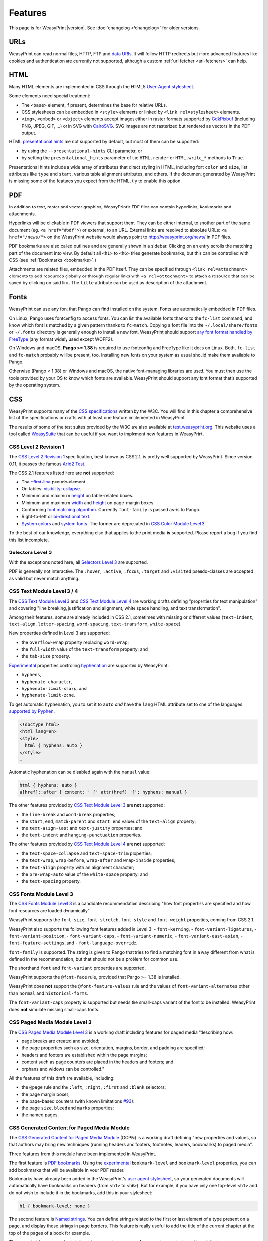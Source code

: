 Features
========

This page is for WeasyPrint |version|. See :doc:`changelog </changelog>`
for older versions.


URLs
----

WeasyPrint can read normal files, HTTP, FTP and `data URIs`_. It will follow
HTTP redirects but more advanced features like cookies and authentication
are currently not supported, although a custom :ref:`url fetcher
<url-fetchers>` can help.

.. _data URIs: http://en.wikipedia.org/wiki/Data_URI_scheme


HTML
----

Many HTML elements are implemented in CSS through the HTML5
`User-Agent stylesheet
<https://github.com/Kozea/WeasyPrint/blob/master/weasyprint/css/html5_ua.css>`_.

Some elements need special treatment:

* The ``<base>`` element, if present, determines the base for relative URLs.
* CSS stylesheets can be embedded in ``<style>`` elements or linked by
  ``<link rel=stylesheet>`` elements.
* ``<img>``, ``<embed>`` or ``<object>`` elements accept images either
  in raster formats supported by GdkPixbuf_ (including PNG, JPEG, GIF, ...)
  or in SVG with CairoSVG_. SVG images are not rasterized but rendered
  as vectors in the PDF output.

HTML `presentational hints`_ are not supported by default, but most of them can
be supported:

* by using the ``--presentational-hints`` CLI parameter, or
* by setting the ``presentational_hints`` parameter of the ``HTML.render`` or
  ``HTML.write_*`` methods to ``True``.

Presentational hints include a wide array of attributes that direct styling in
HTML, including font ``color`` and ``size``, list attributes like ``type`` and
``start``, various table alignment attributes, and others. If the document
generated by WeasyPrint is missing some of the features you expect from the
HTML, try to enable this option.

.. _CairoSVG: http://cairosvg.org/
.. _GdkPixbuf: https://live.gnome.org/GdkPixbuf
.. _presentational hints: http://www.w3.org/TR/html5/rendering.html#presentational-hints


PDF
---

In addition to text, raster and vector graphics, WeasyPrint’s PDF files
can contain hyperlinks, bookmarks and attachments.

Hyperlinks will be clickable in PDF viewers that support them. They can
be either internal, to another part of the same document (eg.
``<a href="#pdf">``) or external, to an URL. External links are resolved
to absolute URLs: ``<a href="/news/">`` on the WeasyPrint website would always
point to http://weasyprint.org/news/ in PDF files.

PDF bookmarks are also called outlines and are generally shown in a
sidebar. Clicking on an entry scrolls the matching part of the document
into view. By default all ``<h1>`` to ``<h6>`` titles generate bookmarks,
but this can be controlled with CSS (see :ref:`Bookmarks <bookmarks>`.)

Attachments are related files, embedded in the PDF itself. They can be
specified through ``<link rel=attachment>`` elements to add resources globally
or through regular links with ``<a rel=attachment>`` to attach a resource that
can be saved by clicking on said link. The ``title`` attribute can be used as
description of the attachment.


Fonts
-----

WeasyPrint can use any font that Pango can find installed on the system. Fonts
are automatically embedded in PDF files.

On Linux, Pango uses fontconfig to access fonts. You can list the available
fonts thanks to the ``fc-list`` command, and know which font is matched by a
given pattern thanks to ``fc-match``. Copying a font file into the
``~/.local/share/fonts`` or ``~/.fonts`` directory is generally enough to
install a new font. WeasyPrint should support `any font format handled by
FreeType <https://en.wikipedia.org/wiki/FreeType#File_formats>`_ (any format
widely used except WOFF2).

On Windows and macOS, **Pango >= 1.38** is required to use fontconfig and
FreeType like it does on Linux. Both, ``fc-list`` and ``fc-match`` probably
will be present, too. Installing new fonts on your system as usual should make
them available to Pango.

Otherwise (Pango < 1.38) on Windows and macOS, the native font-managing
libraries are used.  You must then use the tools provided by your OS to know
which fonts are available.  WeasyPrint should support any font format that’s
supported by the operating system.


CSS
---

WeasyPrint supports many of the `CSS specifications`_ written by the W3C. You
will find in this chapter a comprehensive list of the specifications or drafts
with at least one feature implemented in WeasyPrint.

The results of some of the test suites provided by the W3C are also available
at `test.weasyprint.org`_. This website uses a tool called `WeasySuite`_ that
can be useful if you want to implement new features in WeasyPrint.

.. _CSS specifications: https://www.w3.org/Style/CSS/current-work
.. _test.weasyprint.org: http://test.weasyprint.org/
.. _WeasySuite: https://github.com/Kozea/WeasySuite


CSS Level 2 Revision 1
~~~~~~~~~~~~~~~~~~~~~~

The `CSS Level 2 Revision 1`_ specification, best known as CSS 2.1, is pretty
well supported by WeasyPrint. Since version 0.11, it passes the famous `Acid2
Test`_.

The CSS 2.1 features listed here are **not** supported:

* The `::first-line`_ pseudo-element.
* On tables: `visibility: collapse`_.
* Minimum and maximum height_ on table-related boxes.
* Minimum and maximum width_ and height_ on page-margin boxes.
* Conforming `font matching algorithm`_. Currently ``font-family``
  is passed as-is to Pango.
* Right-to-left or `bi-directional text`_.
* `System colors`_ and `system fonts`_. The former are deprecated in `CSS Color
  Module Level 3`_.

.. _CSS Level 2 Revision 1: http://www.w3.org/TR/CSS21/
.. _Acid2 Test: http://www.webstandards.org/files/acid2/test.html
.. _::first-line: http://www.w3.org/TR/CSS21/selector.html#first-line-pseudo
.. _empty-cells: http://www.w3.org/TR/CSS21/tables.html#empty-cells
.. _visibility\: collapse: http://www.w3.org/TR/CSS21/tables.html#dynamic-effects
.. _width: http://www.w3.org/TR/CSS21/visudet.html#min-max-widths
.. _height: http://www.w3.org/TR/CSS21/visudet.html#min-max-heights
.. _font matching algorithm: http://www.w3.org/TR/CSS21/fonts.html#algorithm
.. _Bi-directional text: http://www.w3.org/TR/CSS21/visuren.html#direction
.. _System colors: http://www.w3.org/TR/CSS21/ui.html#system-colors
.. _system fonts: http://www.w3.org/TR/CSS21/fonts.html#propdef-font

To the best of our knowledge, everything else that applies to the
print media **is** supported. Please report a bug if you find this list
incomplete.


Selectors Level 3
~~~~~~~~~~~~~~~~~

With the exceptions noted here, all `Selectors Level 3`_ are supported.

PDF is generally not interactive. The ``:hover``, ``:active``, ``:focus``,
``:target`` and ``:visited`` pseudo-classes are accepted as valid but
never match anything.

.. _Selectors Level 3: http://www.w3.org/TR/css3-selectors/


CSS Text Module Level 3 / 4
~~~~~~~~~~~~~~~~~~~~~~~~~~~

The `CSS Text Module Level 3`_ and `CSS Text Module Level 4`_ are working
drafts defining "properties for text manipulation" and covering "line breaking,
justification and alignment, white space handling, and text transformation".

Among their features, some are already included in CSS 2.1, sometimes with
missing or different values (``text-indent``, ``text-align``,
``letter-spacing``, ``word-spacing``, ``text-transform``, ``white-space``).

New properties defined in Level 3 are supported:

- the ``overflow-wrap`` property replacing ``word-wrap``;
- the ``full-width`` value of the ``text-transform`` property; and
- the ``tab-size`` property.

Experimental_ properties controling hyphenation_ are supported by WeasyPrint:

- ``hyphens``,
- ``hyphenate-character``,
- ``hyphenate-limit-chars``, and
- ``hyphenate-limit-zone``.

To get automatic hyphenation, you to set it to ``auto``
*and* have the ``lang`` HTML attribute set to one of the languages
`supported by Pyphen
<https://github.com/Kozea/Pyphen/tree/master/pyphen/dictionaries>`_.

.. code-block:: html

    <!doctype html>
    <html lang=en>
    <style>
      html { hyphens: auto }
    </style>
    …

Automatic hyphenation can be disabled again with the ``manual`` value:

.. code-block:: css

    html { hyphens: auto }
    a[href]::after { content: ' [' attr(href) ']'; hyphens: manual }

The other features provided by `CSS Text Module Level 3`_ are **not**
supported:

- the ``line-break`` and ``word-break`` properties;
- the ``start``, ``end``, ``match-parent`` and ``start end`` values of the
  ``text-align`` property;
- the ``text-align-last`` and ``text-justify`` properties; and
- the ``text-indent`` and ``hanging-punctuation`` properties.

The other features provided by `CSS Text Module Level 4`_ are **not**
supported:

- the ``text-space-collapse`` and ``text-space-trim`` properties;
- the ``text-wrap``, ``wrap-before``, ``wrap-after`` and ``wrap-inside``
  properties;
- the ``text-align`` property with an alignment character;
- the ``pre-wrap-auto`` value of the ``white-space`` property; and
- the ``text-spacing`` property.


.. _CSS Text Module Level 3: https://www.w3.org/TR/css-text-3/
.. _CSS Text Module Level 4: https://www.w3.org/TR/css-text-4/
.. _hyphenation: http://www.w3.org/TR/css3-text/#hyphenation


CSS Fonts Module Level 3
~~~~~~~~~~~~~~~~~~~~~~~~

The `CSS Fonts Module Level 3`_ is a candidate recommendation describing "how
font properties are specified and how font resources are loaded dynamically".

WeasyPrint supports the ``font-size``, ``font-stretch``, ``font-style`` and
``font-weight`` properties, coming from CSS 2.1.

WeasyPrint also supports the following font features added in Level 3:
- ``font-kerning``,
- ``font-variant-ligatures``,
- ``font-variant-position``,
- ``font-variant-caps``,
- ``font-variant-numeric``,
- ``font-variant-east-asian``,
- ``font-feature-settings``, and
- ``font-language-override``.

``font-family`` is supported. The string is given to Pango that tries to find a
matching font in a way different from what is defined in the recommendation,
but that should not be a problem for common use.

The shorthand ``font`` and ``font-variant`` properties are supported.

WeasyPrint supports the ``@font-face`` rule, provided that Pango >= 1.38 is installed.

WeasyPrint does **not** support the ``@font-feature-values`` rule and the
values of ``font-variant-alternates`` other than ``normal`` and
``historical-forms``.

The ``font-variant-caps`` property is supported but needs the small-caps variant of
the font to be installed. WeasyPrint does **not** simulate missing small-caps
fonts.


CSS Paged Media Module Level 3
~~~~~~~~~~~~~~~~~~~~~~~~~~~~~~

The `CSS Paged Media Module Level 3`_ is a working draft including features for
paged media "describing how:

- page breaks are created and avoided;
- the page properties such as size, orientation, margins, border, and padding
  are specified;
- headers and footers are established within the page margins;
- content such as page counters are placed in the headers and footers; and
- orphans and widows can be controlled."

All the features of this draft are available, including:

- the ``@page`` rule and the ``:left``, ``:right``, ``:first`` and ``:blank``
  selectors;
- the page margin boxes;
- the page-based counters (with known limitations  `#93`_);
- the page ``size``, ``bleed`` and ``marks`` properties;
- the named pages.

.. _CSS Paged Media Module Level 3: http://dev.w3.org/csswg/css3-page/
.. _#93: https://github.com/Kozea/WeasyPrint/issues/93


CSS Generated Content for Paged Media Module
~~~~~~~~~~~~~~~~~~~~~~~~~~~~~~~~~~~~~~~~~~~~

The `CSS Generated Content for Paged Media Module`_ (GCPM) is a working draft
defining "new properties and values, so that authors may bring new techniques
(running headers and footers, footnotes, leaders, bookmarks) to paged media".

Three features from this module have been implemented in WeasyPrint.

.. _bookmarks:

The first feature is `PDF bookmarks`_.  Using the experimental_
``bookmark-level`` and ``bookmark-level`` properties, you can add
bookmarks that will be available in your PDF reader.

Bookmarks have already been added in the WeasyPrint's `user agent stylesheet`_,
so your generated documents will automatically have bookmarks on headers (from
``<h1>`` to ``<h6>``). But for example, if you have only one top-level ``<h1>``
and do not wish to include it in the bookmarks, add this in your stylesheet:

.. code-block:: css

    h1 { bookmark-level: none }

The second feature is `Named strings`_. You can define strings related to the
first or last element of a type present on a page, and display these strings in
page borders. This feature is really useful to add the title of the current
chapter at the top of the pages of a book for example.

The named strings can embed static strings, counters, cross-references, tag contents 
and tag attributes.

.. code-block:: css

    @top-center { content: string(chapter); }
    h2 { string-set: chapter "Current chapter: " content() }

    
The third feature is internal `Cross-references`_,
which makes it possible to retrieve counter or content values from 
targets (anchors or ids) in the current document:

.. code-block:: css

    a::after { 
      content: ", on page " target-counter(attr(href), page);
    }
    a::after { 
      content: ", see " target-text(attr(href)); 
    }

In particular, ``target-counter()`` and ``target-text()`` are useful when 
it comes to tables of contents,
see `an example <https://github.com/Kozea/WeasyPrint/pull/652#issuecomment-403276559>`_.
    
The other features of GCPM are **not** implemented:

- running elements (``running()`` and ``element()``);
- footnotes (``float: footnote``, ``footnote-display``, ``footnote`` counter,
  ``::footnote-call``, ``::footnote-marker``, ``@footnote`` rule,
  ``footnote-policy``);
- page selectors and page groups (``:nth()`` pseudo-class);
- leaders (``content: leader()``);
- bookmark states (``bookmark-state``).

.. _CSS Generated Content for Paged Media Module: http://www.w3.org/TR/css-gcpm-3/
.. _PDF bookmarks: http://www.w3.org/TR/css-gcpm-3/#bookmarks
.. _Named strings: http://www.w3.org/TR/css-gcpm-3/#named-strings
.. _Cross-references: https://www.w3.org/TR/css-gcpm-3/#cross-references
.. _experimental: http://www.w3.org/TR/css-2010/#experimental
.. _user agent stylesheet: https://github.com/Kozea/WeasyPrint/blob/master/weasyprint/css/html5_ua.css


CSS Color Module Level 3
~~~~~~~~~~~~~~~~~~~~~~~~

The `CSS Color Module Level 3`_ is a recommendation defining "CSS properties
which allow authors to specify the foreground color and opacity of an
element". Its main goal is to specify how colors are defined, including color
keywords and the ``#rgb``, ``#rrggbb``, ``rgb()``, ``rgba()``, ``hsl()``,
``hsla()`` syntaxes. Opacity and alpha compositing are also defined in this
document.

This recommendation is fully implemented in WeasyPrint, except the deprecated
System Colors.

.. _CSS Color Module Level 3: http://www.w3.org/TR/css3-color/


CSS Transforms Module Level 1
~~~~~~~~~~~~~~~~~~~~~~~~~~~~~

The `CSS Transforms Module Level 1`_ working draft "describes a coordinate
system within each element is positioned. This coordinate space can be modified
with the transform property. Using transform, elements can be translated,
rotated and scaled in two or three dimensional space."

WeasyPrint supports the ``transform`` and ``transform-origin`` properties, and
all the 2D transformations (``matrix``, ``rotate``, ``translate(X|Y)?``,
``scale(X|Y)?``, ``skew(X|Y)?``).

WeasyPrint does **not** support the ``transform-style``, ``perspective``,
``perspective-origin`` and ``backface-visibility`` properties, and all the 3D
transformations (``matrix3d``, ``rotate(3d|X|Y|Z)``, ``translate(3d|Z)``,
``scale(3d|Z)``).

.. _CSS Transforms Module Level 1: http://dev.w3.org/csswg/css3-transforms/


CSS Backgrounds and Borders Module Level 3
~~~~~~~~~~~~~~~~~~~~~~~~~~~~~~~~~~~~~~~~~~

The `CSS Backgrounds and Borders Module Level 3`_ is a candidate recommendation
defining properties dealing "with the decoration of the border area and with
the background of the content, padding and border areas".

The `border part`_ of this module is supported, as it is already included in
the the CSS 2.1 specification.

WeasyPrint supports the `background part`_ of this module (allowing multiple
background layers per box), including the ``background``, ``background-color``,
``background-image``, ``background-repeat``, ``background-attachment``,
``background-position``, ``background-clip``, ``background-origin`` and
``background-size`` properties.

WeasyPrint also supports the `rounded corners part`_ of this module, including
the ``border-radius`` property.

WeasyPrint does **not** support the `border images part`_ of this module,
including the ``border-image``, ``border-image-source``,
``border-image-slice``, ``border-image-width``, ``border-image-outset`` and
``border-image-repeat`` properties.

WeasyPrint does **not** support the `box shadow part`_ of this module,
including the ``box-shadow`` property. This feature has been implemented in a
`git branch`_ that is not released, as it relies on raster implementation of
shadows.

.. _CSS Backgrounds and Borders Level 3: http://www.w3.org/TR/css3-background/
.. _border part: http://www.w3.org/TR/css3-background/#borders
.. _background part: http://www.w3.org/TR/css3-background/#backgrounds
.. _rounded corners part: http://www.w3.org/TR/css3-background/#corners
.. _border images part: http://www.w3.org/TR/css3-background/#border-images
.. _box shadow part: http://www.w3.org/TR/css3-background/#misc
.. _git branch: https://github.com/Kozea/WeasyPrint/pull/149


CSS Image Values and Replaced Content Module Level 3 / 4
~~~~~~~~~~~~~~~~~~~~~~~~~~~~~~~~~~~~~~~~~~~~~~~~~~~~~~~~

The `Image Values and Replaced Content Module Level 3`_ is a candidate
recommendation introducing "additional ways of representing 2D images, for
example as a list of URIs denoting fallbacks, or as a gradient", defining
"several properties for manipulating raster images and for sizing or
positioning replaced elements" and "generic sizing algorithm for replaced
elements".

The `Image Values and Replaced Content Module Level 4`_ is a working draft on
the same subject.

The ``linear-gradient()``, ``radial-gradient()`` and
``repeating-radial-gradient()`` properties are supported as background images.

The the ``url()`` notation is supported, but the ``image()`` notation is
**not** supported for background images.

The ``from-image`` and ``snap`` values of the ``image-resolution`` property are
**not** supported, but the ``resolution`` value is supported.

The ``image-rendering`` property is supported.

The ``image-orientation``, ``object-fit`` and ``object-position`` are **not**
supported.

.. _Image Values and Replaced Content Module Level 3: http://www.w3.org/TR/css3-images/
.. _Image Values and Replaced Content Module Level 4: http://www.w3.org/TR/css4-images/


CSS Basic User Interface Module Level 3
~~~~~~~~~~~~~~~~~~~~~~~~~~~~~~~~~~~~~~~

The `CSS Basic User Interface Module Level 3`_ also known as CSS3 UI is a
candidate recommendation describing "CSS properties which enable authors to
style user interface related properties and values."

Only one new property defined in this document is implemented in WeasyPrint:
the ``box-sizing`` property.

Some of the properties do not apply for WeasyPrint: ``cursor``, ``resize``,
``caret-color``, ``nav-(up|right|down|left)``.

The other properties are **not** implemented: ``outline-offset`` and
``text-overflow``.

.. _CSS Basic User Interface Module Level 3: http://www.w3.org/TR/css-ui-3/


CSS Values and Units Module Level 3
~~~~~~~~~~~~~~~~~~~~~~~~~~~~~~~~~~~

The `CSS Values and Units Module Level 3`_ defines various units and
keywords used in "value definition field of each CSS property".

The ``initial`` and ``inherit`` CSS-wide keywords are supported, but the
``unset`` keyword is **not** supported.

Quoted strings, URLs and numeric data types are supported.

Font-related lengths (``em``, ``ex``, ``ch``, ``rem``), absolute lengths
(``cm``, ``mm``, ``q``, ``in``, ``pt``, ``pc``, ``px``), angles (``rad``,
``grad``, ``turn``, ``deg``), resolutions (``dpi``, ``dpcm``, ``dppx``) are
supported.

The ``attr()`` functional notation is allowed in the ``content`` and
``string-set`` properties.

Viewport-percentage lengths (``vw``, ``vh``, ``vmin``, ``vmax``) are **not**
supported.

.. _CSS Values and Units Module Level 3: https://www.w3.org/TR/css3-values/


CSS Multi-column Layout Module
~~~~~~~~~~~~~~~~~~~~~~~~~~~~~~

The `CSS Multi-column Layout Module`_ "describes multi-column layouts in CSS, a
style sheet language for the web. Using functionality described in the
specification, content can be flowed into multiple columns with a gap and a
rule between them."

Simple multi-column layouts are supported in WeasyPrint. Features such as
constrained height, spanning columns or column breaks are **not**
supported. Pagination and overflow are not seriously tested.

The ``column-width`` and ``column-count`` properties, and the ``columns``
shorthand property are supported.

The ``column-gap``, ``column-rule-color``, ``column-rule-style`` and
``column-rule-width`` properties, and the ``column-rule`` shorthand property
are supported.

The ``break-before``, ``break-after`` and ``break-inside`` properties are
**not** supported.

The ``column-span`` property is **not** supported.

The ``column-fill`` property is supported, with a column balancing algorithm
that should be efficient with simple cases.

.. _CSS Multi-column Layout Module: https://www.w3.org/TR/css3-multicol/


CSS Fragmentation Module Level 3 / 4
~~~~~~~~~~~~~~~~~~~~~~~~~~~~~~~~~~~~

The `CSS Fragmentation Module Level 3`_ "describes the fragmentation model that
partitions a flow into pages, columns, or regions. It builds on the Page model
module and introduces and defines the fragmentation model. It adds
functionality for pagination, breaking variable fragment size and orientation,
widows and orphans."

The `CSS Fragmentation Module Level 4`_ is a working draft on the same subject.

The ``break-before``, ``break-after`` and ``break-inside`` properties are
supported for pages, but **not** for columns and regions. ``page-break-*``
aliases as defined in CSS2 are supported too.

The ``orphans`` and ``widows`` properties are supported.

The ``box-decoration-break`` property is supported, but backgrounds are always
repeated and not extended through the whole box as it should be with 'slice'
value.

The ``margin-break`` property is supported.

.. _CSS Fragmentation Module Level 3: https://www.w3.org/TR/css-break-3/
.. _CSS Fragmentation Module Level 4: https://www.w3.org/TR/css-break-4/
